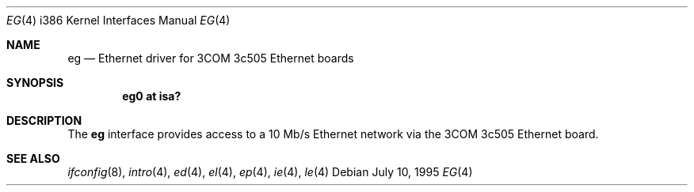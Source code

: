 .\"
.\" Copyright (c) 1994 James A. Jegers
.\" All rights reserved.
.\"
.\" Redistribution and use in source and binary forms, with or without
.\" modification, are permitted provided that the following conditions
.\" are met:
.\" 1. Redistributions of source code must retain the above copyright
.\"    notice, this list of conditions and the following disclaimer.
.\" 2. The name of the author may not be used to endorse or promote products
.\"    derived from this software without specific prior written permission
.\" 
.\" THIS SOFTWARE IS PROVIDED BY THE AUTHOR ``AS IS'' AND ANY EXPRESS OR
.\" IMPLIED WARRANTIES, INCLUDING, BUT NOT LIMITED TO, THE IMPLIED WARRANTIES
.\" OF MERCHANTABILITY AND FITNESS FOR A PARTICULAR PURPOSE ARE DISCLAIMED.
.\" IN NO EVENT SHALL THE AUTHOR BE LIABLE FOR ANY DIRECT, INDIRECT,
.\" INCIDENTAL, SPECIAL, EXEMPLARY, OR CONSEQUENTIAL DAMAGES (INCLUDING, BUT
.\" NOT LIMITED TO, PROCUREMENT OF SUBSTITUTE GOODS OR SERVICES; LOSS OF USE,
.\" DATA, OR PROFITS; OR BUSINESS INTERRUPTION) HOWEVER CAUSED AND ON ANY
.\" THEORY OF LIABILITY, WHETHER IN CONTRACT, STRICT LIABILITY, OR TORT
.\" (INCLUDING NEGLIGENCE OR OTHERWISE) ARISING IN ANY WAY OUT OF THE USE OF
.\" THIS SOFTWARE, EVEN IF ADVISED OF THE POSSIBILITY OF SUCH DAMAGE.
.\"
.Dd July 10, 1995
.Dt EG 4 i386
.Os
.Sh NAME
.Nm eg
.Nd Ethernet driver for 3COM 3c505 Ethernet boards
.Sh SYNOPSIS
.Cd "eg0 at isa?"
.Sh DESCRIPTION
The
.Nm
interface provides access to a 10 Mb/s Ethernet network via the
3COM 3c505 Ethernet board. 
.Sh SEE ALSO
.Xr ifconfig 8 ,
.Xr intro 4 ,
.Xr ed 4 ,
.Xr el 4 ,
.Xr ep 4 ,
.Xr ie 4 ,
.Xr le 4 
